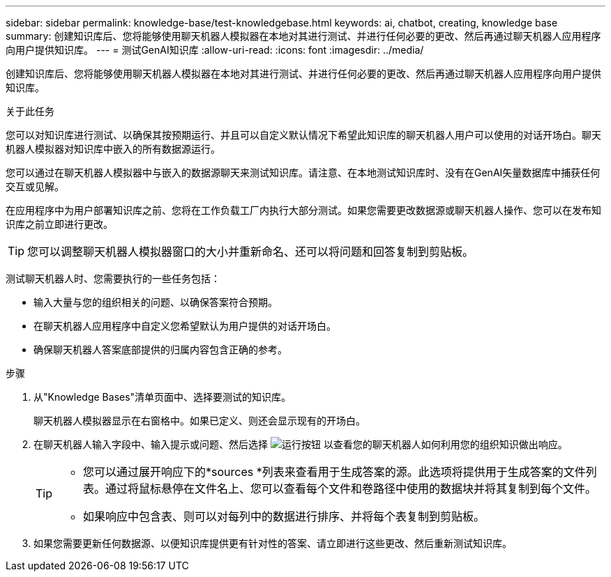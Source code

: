---
sidebar: sidebar 
permalink: knowledge-base/test-knowledgebase.html 
keywords: ai, chatbot, creating, knowledge base 
summary: 创建知识库后、您将能够使用聊天机器人模拟器在本地对其进行测试、并进行任何必要的更改、然后再通过聊天机器人应用程序向用户提供知识库。 
---
= 测试GenAI知识库
:allow-uri-read: 
:icons: font
:imagesdir: ../media/


[role="lead"]
创建知识库后、您将能够使用聊天机器人模拟器在本地对其进行测试、并进行任何必要的更改、然后再通过聊天机器人应用程序向用户提供知识库。

.关于此任务
您可以对知识库进行测试、以确保其按预期运行、并且可以自定义默认情况下希望此知识库的聊天机器人用户可以使用的对话开场白。聊天机器人模拟器对知识库中嵌入的所有数据源运行。

您可以通过在聊天机器人模拟器中与嵌入的数据源聊天来测试知识库。请注意、在本地测试知识库时、没有在GenAI矢量数据库中捕获任何交互或见解。

在应用程序中为用户部署知识库之前、您将在工作负载工厂内执行大部分测试。如果您需要更改数据源或聊天机器人操作、您可以在发布知识库之前立即进行更改。


TIP: 您可以调整聊天机器人模拟器窗口的大小并重新命名、还可以将问题和回答复制到剪贴板。

测试聊天机器人时、您需要执行的一些任务包括：

* 输入大量与您的组织相关的问题、以确保答案符合预期。
* 在聊天机器人应用程序中自定义您希望默认为用户提供的对话开场白。
* 确保聊天机器人答案底部提供的归属内容包含正确的参考。


.步骤
. 从"Knowledge Bases"清单页面中、选择要测试的知识库。
+
聊天机器人模拟器显示在右窗格中。如果已定义、则还会显示现有的开场白。

. 在聊天机器人输入字段中、输入提示或问题、然后选择 image:button-run.png["运行按钮"] 以查看您的聊天机器人如何利用您的组织知识做出响应。
+
[TIP]
====
** 您可以通过展开响应下的*sources *列表来查看用于生成答案的源。此选项将提供用于生成答案的文件列表。通过将鼠标悬停在文件名上、您可以查看每个文件和卷路径中使用的数据块并将其复制到每个文件。
** 如果响应中包含表、则可以对每列中的数据进行排序、并将每个表复制到剪贴板。


====
. 如果您需要更新任何数据源、以便知识库提供更有针对性的答案、请立即进行这些更改、然后重新测试知识库。

